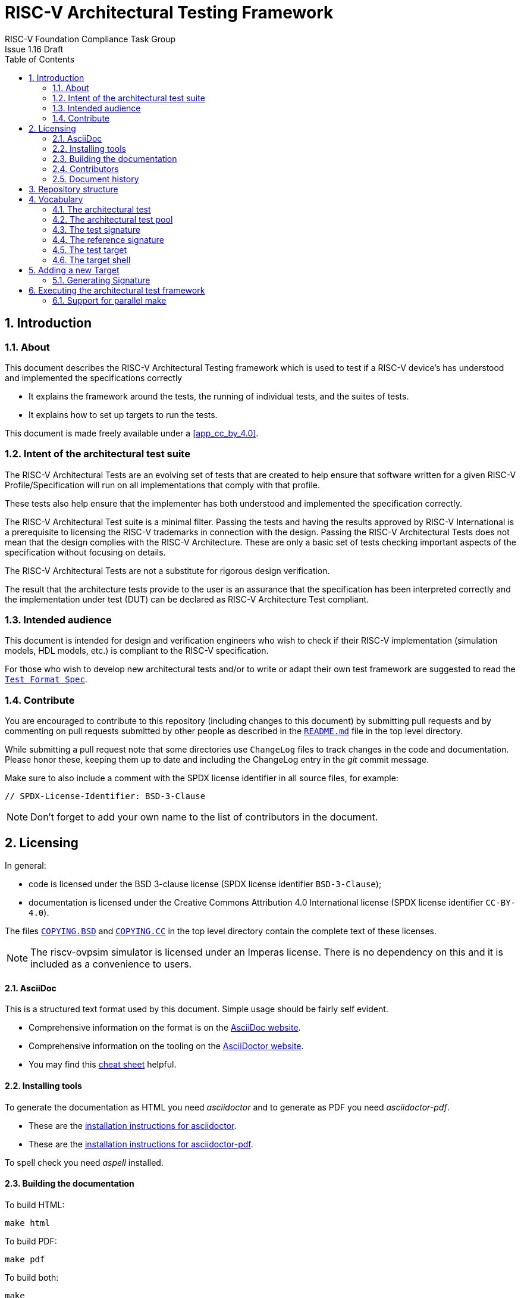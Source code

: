 = RISC-V Architectural Testing Framework =
RISC-V Foundation Compliance Task Group
Issue 1.16 Draft
:toc:
:icons: font
:numbered:
:source-highlighter: rouge

////
SPDX-License-Identifier: CC-BY-4.0

Document conventions:
- one line per paragraph (don't fill lines - this makes changes clearer)
- Wikipedia heading conventions (First word only capitalized)
- US spelling throughout.
- Run "make spell" before committing changes.
- Build the HTML and commit it with any changed source.
- Do not commit the PDF!
////

== Introduction
=== About

This document describes the RISC-V Architectural Testing framework which is used to test if a RISC-V device's has understood and implemented the specifications correctly

* It explains the framework around the tests, the running of individual tests, and the suites of tests.

* It explains how to set up targets to run the tests.

This document is made freely available under a <<app_cc_by_4.0>>.

=== Intent of the architectural test suite

The RISC-V Architectural Tests are an evolving set of tests that are created to help ensure that software written for a given RISC-V Profile/Specification will run on all implementations that comply with that profile.

These tests also help ensure that the implementer has both understood and implemented the specification correctly.

The RISC-V Architectural Test suite is a minimal filter. Passing the tests and having the results approved by RISC-V International is a prerequisite to licensing the RISC-V trademarks in connection with the design. Passing the RISC-V Architectural Tests does not mean that the design complies with the RISC-V Architecture. These are only a basic set of tests checking important aspects of the specification without focusing on details.

The RISC-V Architectural Tests are not a substitute for rigorous design verification.

The result that the architecture tests provide to the user is an assurance that the specification has been interpreted correctly and the implementation under test (DUT) can be declared as RISC-V Architecture Test compliant.

=== Intended audience

This document is intended for design and verification engineers who wish to check if their RISC-V implementation (simulation models, HDL models, etc.) is compliant to the RISC-V specification. 

For those who wish to develop new architectural tests and/or to write or adapt their own test framework are suggested to read the link:../spec/TestFormatSpec.adoc[`Test Format Spec`].

//=== Future work
//
//This is a work in progress. A number of areas need resolving before the work is complete, and are recorded here so they do not get forgotten.
//
//Consider whether `compliance_test.h` is needed It's not clear if this belongs in target directories, or if it is needed at all.
//
// Generalize Makefile configuration At present each platform requires editing of the makefile, and many areas are not even fully parameterized.  Again we wish to explore a wider range of platforms before deciding what needs parameterization.  For now `COMPILE_TARGET` allows a choice between GCC and LLVM.  More generally, we know that with tools like _autotools_ and _cmake_ this is a well understood problem to solve.
//
//Free up all registers for compliance testing At present some platforms have macros which use some registers in set up and verification, thus excluding them from compliance testing. We believe careful structuring of the macros will mean this problem can be avoided in the future, thus avoiding any registers being excluded from compliance testing.

=== Contribute

You are encouraged to contribute to this repository (including changes to this document) by submitting pull requests and by commenting on pull requests submitted by other people as described in the link:../README.md[`README.md`] file in the top level directory.

While submitting a pull request note that some directories use `ChangeLog` files to track changes in the code and documentation.  Please honor these, keeping them up to date and including the ChangeLog entry in the _git_ commit message.

Make sure to also include a comment with the SPDX license identifier in all source files, for example:
```
// SPDX-License-Identifier: BSD-3-Clause
```

NOTE: Don't forget to add your own name to the list of contributors in the document.

== Licensing

In general:

* code is licensed under the BSD 3-clause license (SPDX license identifier `BSD-3-Clause`);
* documentation is licensed under the Creative Commons Attribution 4.0 International license (SPDX license identifier `CC-BY-4.0`).

The files link:../COPYING.BSD[`COPYING.BSD`] and link:../COPYING.CC[`COPYING.CC`] in the top level directory contain the complete text of these licenses.

NOTE: The riscv-ovpsim simulator is licensed under an Imperas license. There is no dependency on this and it is included as a convenience to users.


==== AsciiDoc

This is a structured text format used by this document.  Simple usage should be fairly self evident.

* Comprehensive information on the format is on the http://www.methods.co.nz/asciidoc/[AsciiDoc website].

* Comprehensive information on the tooling on the https://asciidoctor.org/[AsciiDoctor website].

* You may find this https://asciidoctor.org/docs/asciidoc-syntax-quick-reference/[cheat sheet] helpful.

==== Installing tools

To generate the documentation as HTML you need _asciidoctor_ and to generate as
PDF you need _asciidoctor-pdf_.

* These are the https://asciidoctor.org/docs/install-toolchain/[installation instructions for asciidoctor].

* These are the https://asciidoctor.org/docs/asciidoctor-pdf/#install-the-published-gem[installation instructions for asciidoctor-pdf].

To spell check you need _aspell_ installed.

==== Building the documentation

To build HTML:
[source,make]
----
make html
----

To build PDF:
[source,make]
----
make pdf
----

To build both:
[source,make]
----
make
----

To check the spelling (excludes any listing or code phrases):
[source,make]
----
make spell
----

Any custom words for spell checking should be added to link:./custom.wordlist[`custom.wordlist`].

=== Contributors

This document has been created by the following people (in alphabetical order of surname).

* Jeremy Bennett
* Mary Bennett
* Simon Davidmann
* Neel Gala
* Radek Hajek
* Lee Moore
* Milan Nostersky
* Marcela Zachariasova

=== Document history
[cols="<1,<2,<3,<4",options="header,pagewidth",]
|================================================================================
| _Revision_ | _Date_            | _Author_ | _Modification_
| 1.16 Draft | 23 September 2020 | Neel Gala| Changed Compliance to Architecture/Architectural. Refined the steps to port a new target. Removed simulator and target specific docs. Added vocabulary from the Test Format Specification
| 1.15 Draft | 14 March 2019     |
Prashanth Mundkur |

Added support and instructions for using the C and OCaml simulators from the Sail RISC-V formal model as targets.
| 1.14 Draft  | 21 February 2019      |
Deborah Soung |

Documented how to use SiFive's RISC-V ISA Formal Specification model as a target.
| 1.13 Draft  | 29 January 2019      |
Deborah Soung |

Added documentation on how to use Rocket Chip generated cores as targets.
| 1.12 Draft  | 22 November 2018      |
Simon Davidmann |

Updated notes on Test Suites.
| 1.11 Draft  | 21 November 2018      |
Neel Gala |

Added new signature format specs .
| 1.10 Draft  | 20 June 2018      |

Simon Davidmann, Lee Moore |

Cleaned up description of updated framework and inclusion of riscvOVPsim.

| 1.9 Draft  | 12 June 2018      |

Jeremy Bennett |

Update Future work section to take account of Codasip changes. Remove diagrammatic directory structure.

| 1.8 Draft  | 12 June 2018      |

Jeremy Bennett |

Add Future work section.

| 1.7 Draft  | 12 June 2018      |

Jeremy Bennett |

Add CC license as an appendix.

| 1.6 Draft  | 10 June 2018      |

Jeremy Bennett |

Tidy up areas that are flawed in HTML version.

| 1.5 Draft  |  8 June 2018      |

Jeremy Bennett |

General tidy up.

| 1.4 Draft  |  8 June 2018      |

Jeremy Bennett |

Added license preamble.

| 1.3 Draft  |  5 June 2018      |

Simon Davidmann |

Updated to reflect directory structure and trace macros.

| 1.2 Draft  |  3 June 2018      |

Jeremy Bennett |

Converted to AsciiDoc, cleaned up and restructured.

| 1.1 Draft  |  1 June 2018      |

Simon Davidmann
Lee Moore |

Revised format and expand to describe framework, usage of many tests groups,
and different Targets

|1.0         | 24 December 2017  |

Radek Hajek
Milan Nostersky
Marcela Zachariasova |

First version of the document.

|================================================================================

== Repository structure

The top level directory contains :

 - a `README.md` file providing high-level details about the RISC-V Architecture Testing Framework. 
 - top level `Makefile` for running the tests on a RISC-V implementation.
 - `ChangeLog` for logging changes with respect to code.
 -  complete license files for the Creative Commons and BSD licenses used by the task group.  

There are then five top level directories.

`doc`:: All the documentation for the project, written using _AsciiDoc_.

`coverage`:: This directory contains a sub-directory structure similar to the `riscv-test-suite` directory. The coverage reports of each test-suite are available in the corresponding directories. The reports are available in the html and yaml formats. The directory also contains the `coverpoint.yaml` file which indicates all the coverpoints of interest which are covered by all the tests in the `riscv-test-suite` directory.

`riscv-target`:: Contains a further subdirectory for each target, within which are placed the `compliance_model.h` header for that target and a `device` directory for all the devices of that target. If the `$TARGETDIR` environment variable is set to another directory, the scripts will search this directory for targets instead.

`riscv-test-env`:: This contains the `verify.sh` script which checks if the signatures generated the riscv-target device match the statically hosted reference signatures at the end of simulation. 

`riscv-test-suite`:: This contains a further `env` subdirectory which contains the `compliance_test.h` and the `encoding.h` file which includes common assembly macros and routines which is used across the tests in the suite. Further directories are present which contain the actual architectural tests. The names and structure of these directories is based on the link:../test-pool structure guideline highlighted above. 

`riscv-ovpsim`:: This contains a copy of the Imperas OVP riscvOVPsim simulator for use in architectural testing. It includes a subdirectory of examples with pre-compiled .elf files and has binaries of the simulator for Linux64 and Windows64. This is referenced by the makefiles for developing and running the architectural test suites. riscvOVPsim can run all the tracing and assertion macros used in the tests.

== Vocabulary
=== The architectural test

At the heart of the testing infrastructure is the detailed <<The architectural tests, _architectural test_>> available as `.S` assembly files. The specification and format of the tests is defined in the link:./TestFormatSpec.adoc[`Test Format Specification`].

=== The architectural test pool

The <<The architectural test, _architectural tests_>> are grouped into different functional test suites targeting the different subsets of the RISC-V specification. For more details on the test-pool structure, hierarchy and conventions please refer to the link:./TestFormatSpec.adoc[`Test Format Specification`].

For information on the currently supported different test suites, look here: link:../riscv-test-suite/README.md[../riscv-test-suite/README.md]

=== The test signature

Each test in the <<The architectural test pool, _architectural test pool_>> generates a <<The test signature, _test signature_>>, which represents the data written into specific memory locations during the execution of the test. The signature typically will record values (or sanitised values) of the operations carried out in the test. More details on the format and nature of the signatures is available in the link:./TestFormatSpec.adoc[`Test Format Specification`]

=== The reference signature

In order to claim that a device/implementation has passed the RISC-V Architecture Tests, the <<The test signature, _test signatures_>> obtained from the execution of the tests on the implementation need to be compared against a set of _golden_ <<The reference signatures, _reference signature_>>. These reference signatures are currently generated by the link:https://github.com/rems-project/sail-riscv[`RISC-V SAIL`] formal model and statically hosted in the repository for each test.

=== The test target
The <<The test target,_test target_>> can be either a RISC-V Instruction Set Simulator (ISS), a RISC-V emulator, a RISC-V RTL model running on an HDL simulator, a RISC-V FPGA implementation or a physical chip. Each of the target types offers specific features and represents specific interface challenges. It is a role of the  <<The target shell, _target shell_>> to handle different targets while using the same <<The architectural test pool,_architectural test pool_>> as a test source.

=== The target shell
The <<The target shell, _target shell_>> is the software and hardware environment around the <<The test target,_test target_>> that enables it to communicate with the framework, including assembling and linking tests, loading tests into memory, executing tests, and extracting the signature. The input to the <<The target shell, _target shell_>> is a .S <<The architectural test,_architectural test_>> file, and the output is a <<The test signature,_test signature_>>.


//=== The Test Virtual Machine
//
//The test runs in the context of a _Test Virtual Machine_ (TVM) as defined and available at https://github.com/riscv/riscv-tests. There will be a different TVM for each instruction subset and each profile.

//=== The target environment
//
//A specific target will need to be chosen and setup to run the Test. This can be an Instruction Set Simulator (ISS), full system simulator (emulator), HDL simulator, FPGA prototype, or a board/chip, etc.  The test runs in the context of a TVM and is set up to run on the specific target.  The _target environment_ controls the loading of the test plus TVM onto the target, configures the device if needed, controls the execution, and then extracts the signature.

//=== The processor configuration (device configuration)
//
//The RISC-V specification allows many optional instructions, registers, and other features.  Many targets have a fixed selection of these optional items which cannot be changed. For example, a chip is fixed in the mask.  A simulator on the other hand may implement all known options and will need to be constrained to have only the required options available.  There will need to be processor configuration for those target devices which need to be constrained to only reflect the features of the device being compliance tested. This is essential when writing compliance tests to ensure that only available options are used in the tests.

//=== The test signature
//
//The _test signature_ is defined as reference data written into memory during the execution of the test.  It should record values and results of the operation of the Test. It is expected that an implementation, at the end of a test, dumps the signature in to a file such that only 4-bytes are written per line, starting with the most-significant byte on the left.

//=== The test framework
//
//This works at several levels.  At the lowest level it runs a test with a TVM on a specific configured target device and compares the test’s output test signature against the test reference signature and reports if there is any difference. A difference indicates that the target has failed that specific compliance test.
//
//The test framework allows different test suites to be run depending on the capabilities of the target
//
//The test framework collates the results of all the Tests that comprise a Test Suite and reports the overall results.

//== Developing new tests
//=== Structure
//
//* Clone directory structure of an existing test suite alongside the RV32I tree.
//
//* This must include test and reference signature directories (`src` and `references`).
//
//* Check the target environment setup files.
//
//* Check the processor configuration files.
//
//=== Process
//
//This description assumes the use of a configurable simulator with good trace and debug capabilities.
//
//* Work on one test at a time.
//
//* Ensure that the processor configuration is set appropriately.
//
//* Use the `RVTEST` macros (defined in `compliance_io.h`) to make it easy to see the details of a Test’s execution. There are macros for assertions (`RVTEST_IO_ASSERT_GPR_EQ`) and tracing (`RVTEST_IO_WRITE_STR`) which are empty on targets that can not implement them.
//
//* Assuming you are developing the test on a simulator, use the simulator’s tracing capabilities, especially a register change mode to single step your test examining all changing registers etc. to ensure your test is stimulating what is intending.
//
//* Make sure that the signature you generate at the end of the run shows adequate internal test state such that any checks do report as fails if wrong.
//
//* When you are satisfied that the test does what is intended and that the test signature is correct, copy this into a test reference signature (in the references directory).
//
//For a test suite to be complete it needs to have tests that exercise the full functionality of what it is intended to test. There are tools available to measure instruction and other resource coverage. These should be used to ensure that 100% of the intended instructions have been tested.

//== Test framework
//
//For running compliance tests, the Test Virtual Machine (TVM) “p” available at https://github.com/riscv/riscv-tests is utilized.
//
//In addition to using the basic functionality of the TVM, the script for running compliance tests runs the test on the target and then performs comparison of the target’s generated test signature to the manually reviewed test reference signature.
//
//See the chapter below for selecting and setting up the target (simulator, or hardware, etc.).
//
//If using a target that requires the processor to be configured, see the chapter below on processor configuration.
//
//You will also need to have a suitable compiler tool chain (GCC or LLVM) installed in your environment and available on your path.
//
//Tests are run by commands in the top level `Makefile` which has targets for simulate and verify
//
//[source,make]
//----
//RISCV_TARGET ?= riscvOVPsim
//RISCV_DEVICE ?= rv32i
//RISCV_PREFIX ?= riscv64-unknown-elf-
//
//simulate:
//        make RISCV_TARGET=$(RISCV_TARGET) \
//             RISCV_DEVICE=$(RISCV_DEVICE) \
//             RISCV_PREFIX=$(RISCV_PREFIX) \
//             run -C $(SUITEDIR)
//
//verify:
//    riscv-test-env/verify.sh
//----

//== Setting the target environment
//
//The target environment needs setting up to allow the compliance tests to be run on the target.  This can be used while developing compliance test suites or it can be used with new targets to see if they correctly execute the compliance test suites and are compliant!
//
//This chapter provides information on the currently available targets and includes a short tutorial on how to add a new target.

== Adding a new Target


In this section, a short tutorial on how to add a user target to the RISC-V Architectural Test Framework is provided.

The following steps demonstrate an example in which a target was replaced by the RISCV-ISA-SIM (a.k.a Spike). In a similar way, any RISC-V ISA simulator or any RTL simulation model of the RISC-V processor can be ported as a potential target for testing.

1. Create a folder under the `riscv-target` directory with the name of the target/device. In our case it would be : `riscv-target/spike`
2. Inside `riscv-target/spike` create a `compliance_model.h` file which defines the various target based assembly macros i.e. `RVMODEL_*`. The details and expectations of these macros are available in the link:../spec/TestFormatSpec.adoc[Test Format Specification]
3. Any other files required for execution of the target like: linker scripts, configuration scripts, etc can also be placed here. For spike we have also added the linker script : link:../riscv-target/spike/link.ld[`link.ld`].
4. Next, create a directory named `device` under `riscv-target/spike`
5. For 32-bit targets create a subdirectory named `rv32i_m` under `riscv-target/spike/device` and for a 64-bit target create a subdirectory named `rv64i_m` under `riscv-target/spike/device`. Since Spike is an ISS and can be configured as 32 or 64 bits we will create both `rv32i_m` and `rv64i_m` subdirectories.
6. Based on the configuration of the target/device you will need to create one or more of the following folder:

   ---
   - rv32i_m/I
   - rv32i_m/M
   - rv32i_m/C
   - rv32i_m/privilege
   - rv32i_m/Zifencei
   - rv64i_m/I
   - rv64i_m/M
   - rv64i_m/C
   - rv64i_m/privilege
   - rv64i_m/Zifencei
   
   ---

7. Each of the above leaf folders will need to include a `Makefile.include` file which defines the following make variables:
    `RUN_TARGET`:: This variable needs to include commands and steps to execute an ELF on target device. Note here that this variable should include all the necessary steps and arguments to run that specific test-suite. For example, in case of spike for the `rv32i_m/C` test-suite the corresponding `Makefile.include` has the `--isa=rv32ic` argument as oppsed to just `--isa=rv32i` for the base `rv32i_m/I` test-suite. This variable should also include other steps to extract and sanitize the signature file as well for each test. The only argument available to this variable if the compiled `elf` file.
    `COMPILE_TARGET`:: This variable should include the commands and steps required to compile an assembly test for the target under each extension mentioned above. Note currently only the GCC compiler is supported which takes `march` and `mabi` arguments from the corresponding architectural suite framework. This variable will more or less be the same across test-suites. The only argument available to this variable is the assembly file of one architectural test.

The following figure depicts the final directory structure of a target device that should get craeted at the end of the above steps:

[#img-testStruct]
.File Structure of the Target directory
image::./file-struct.jpg[TargetStruct]


=== Generating Signature

As previously mentioned the execution of each test on the target must generate a signature file. The name of the signature file should be `<test-file-name.signature_output>`. The signature file should follow the guidelines mentioned in the link:../spec/TestFormatSpec.adoc[`Test Format Specification`].

In case of spike, we have ensured that the signature region is bounded by the the labels: `begin_signature` and `end_signature`. This is enforced in the `RVMODEL_DATA_BEGIN` and `RVMODEL_DATA_END` macros defined in the `riscv-target/spike/compliance_model.h` file. Additionally, if you look closely at the `RUN_TARGET` variable defined in the `Makefile.include` files of the spike target, it includes a few bash commands to sanitize the signature produced from spike. This is done to conform the final signature file to the specification defined in the link:../spec/TestFormatSpec.adoc[`Test Format Specification`].

== Executing the architectural test framework

Once you have ported your target using the steps mentioned in <<Adding a new target, _Adding a new target_>> you can then run the execute the architectural test framework using the following steps:

1. go to the root directory of the repository: `cd riscv-compliance`
2. in the Makefile available in the root directory perform the following changes:
   - change `XLEN` to the default XLEN value of the target/device. Eg. 32 or 64
   - change `RISCV_TARGET` to the name of your target. Eg. spike
3. save the changes.
4. in the terminal, at the root directory, type `make`.

Performing the `make` first creates a `work` directory where all the compilation and simulation of the tests on the target will be performed.
Based on the `XLEN` value set in the Makfile either the `rv32i_m` test-suite or the `rv64i_m` test-suite is chosen. Further, based on the names of the subdirectories defined in the `device` directory of the target the corresponding tests are enabled and run on the target. Once all the tests from a suite are executed the `riscv-test-env/verify.sh` bash script is run which compares the generated signatures with the corresponding reference signatures and reports an error or an `OK` as the case maybe.

=== Support for parallel make

In order to speed compilation and execution runs, make can be run in parallel using options to control parallelism.

Two variables are of importance here PARALLEL=<0|1> and JOBS=< -jX --max-load=Y > whereby X and Y are integer values

Additionally the target selected, must be coded in such a way to support parallel execution, unfortunately some targets use common intermediate files, rather than unique files, this makes them unsuitable for parallel execution, these targets will need to be re-coded.

NOTE: The execution of all tests on the targets happens in the same `work` directory.

//At the moment the riscvOVPsim target will support parallel execution by default, and will select the options -j8 --max-load=4 - these can be overridden either by disable (PARALLEL=0), or redefinition JOBS="-j2 --max-load=2"



//* Redefine macros in `ISA/src/compliance_test.h` and `binary_coding/src/compliance_test.h`.
//+
//For example, to support Codasip ISA simulator as Target, it was necessary to redefine `RV_COMPLIANCE_HALT macro`, `RV_COMPLIANCE_DATA_BEGIN` macro and `RV_COMPLIANCE_DATA_END` macro in `ISA/compliance_test.h` in the following way:
//+
//[source,c]
//----
//#define RV_COMPLIANCE_HALT
//        add     x31, x0, 1
//        sw      x31, codasip_syscall, t0
//----
//
//* This means that on the address defined by `codasip_syscall`, the 1 value is stored and this is interpreted as `HALT` for the Codasip ISA simulator.
//+
//[source,c]
//----
//#define RV_COMPLIANCE_DATA_BEGIN
//        .align  4;
//        .global codasip_signature_start;
//codasip_signature_start:
//----
//+
//[source,c]
//----
//#define RV_COMPLIANCE_DATA_END
//        .align  4;
//        .global codasip_signature_end;
//codasip_signature_end:
//----

//* The Codasip ISA simulator dumps data from the addresses bounded by labels `codasip_signature_start` and `codasip_signature_end` to `stdout`.  The dumped data represent the results of the tests.
//
//* Modify Makefiles in `ISA/Makefile` and `binary_coding/Makefile`.  It is important to change tools that are evaluated and parameters that are passed to the tools.
//+
//For example, to support the Codasip ISA simulator as the device under test
//(DUT), it was necessary to change `RISCV_SIM` from `spike` to
//`codix_berkelium-ia-isimulator –r` and parameters for running the simulator
//from `+signature=$(work_dir)/$<.signature.output` to `–info 5` plus handle
//redirection to a file by `1>$(work_dir)/$<.signature.output`.

//== Configuring the target device
//
//This section is for how to specify which optional parts are being used
//
//NOTE: This is primarily for simulators.
//
//In the directory `riscv-target/*/device` there are directories that have Makefile fragments that configure the simulator to simulate only those parts of the RISC-V specification that is required for the specific target device being tested.
//
//For example for the riscvOVPsim to be configured to be a RV32I
//[source,make]
//----
//RUN_TARGET= \
//        riscvOVPsim.exe --variant RV32I --program $(work_dir_isa)/$< \
//            --signaturedump \
//            --override riscvOVPsim/cpu/sigdump/SignatureFile=$(work_dir_isa)/$(*).signature.output \
//            --override riscvOVPsim/cpu/sigdump/ResultReg=3 \
//            --override riscvOVPsim/cpu/simulateexceptions=T \
//            --logfile $(work_dir_isa)/$@
//----
//[appendix]
//== One ISA Test
//
//For a detailed description of one ISA test please have a look at the example: link:../riscv-test-suite/rv32i_m/I/src/add-01.S[`add-01.S`].
//
//
//[appendix]
